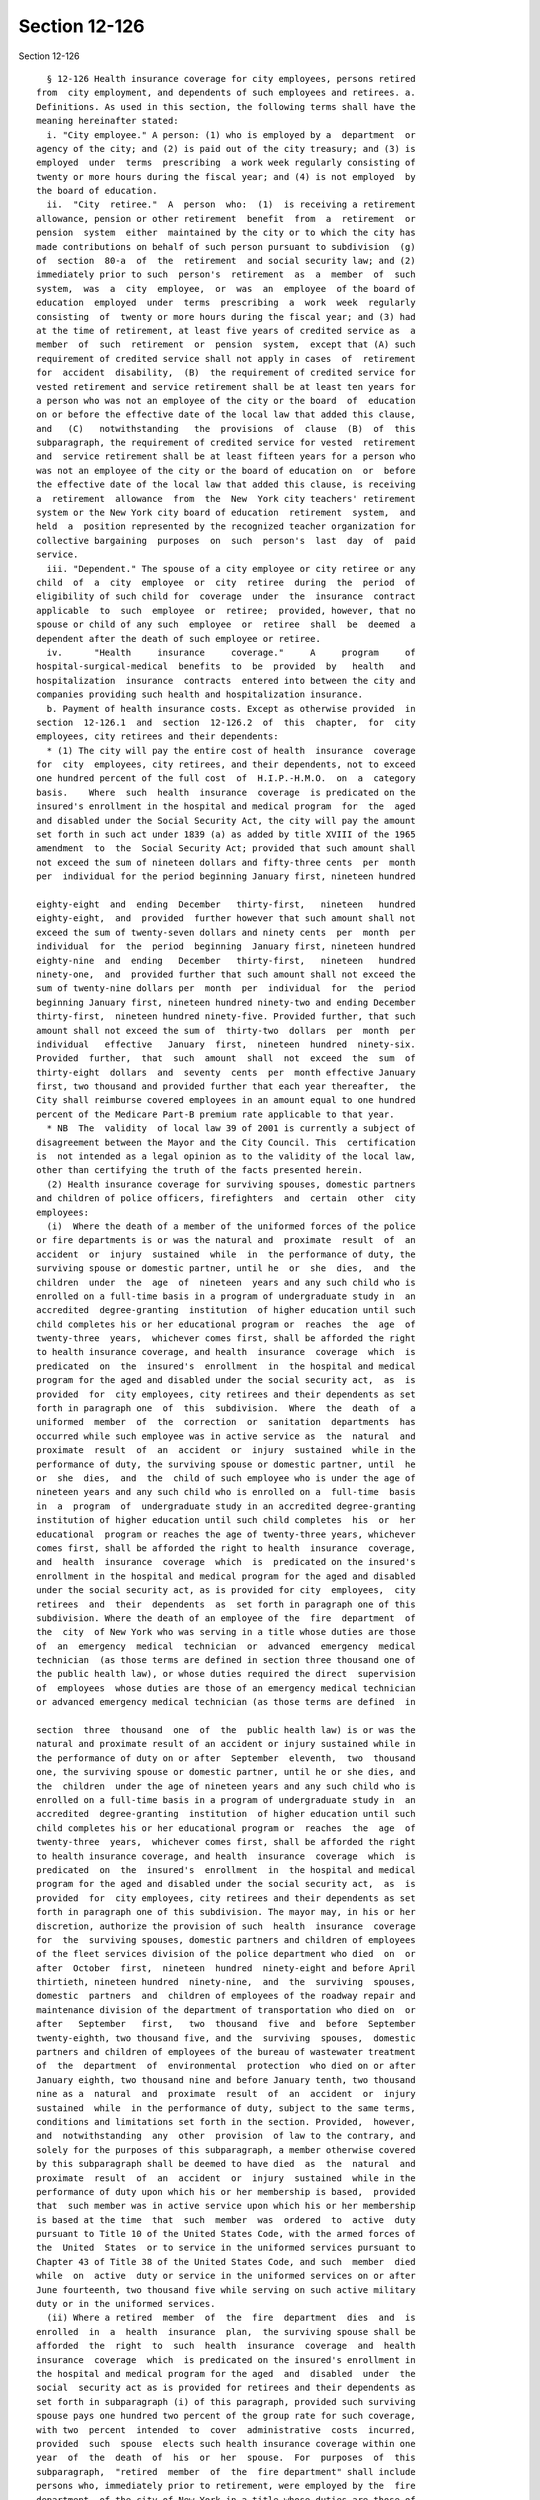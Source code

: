 Section 12-126
==============

Section 12-126 ::    
        
     
        § 12-126 Health insurance coverage for city employees, persons retired
      from  city employment, and dependents of such employees and retirees. a.
      Definitions. As used in this section, the following terms shall have the
      meaning hereinafter stated:
        i. "City employee." A person: (1) who is employed by a  department  or
      agency of the city; and (2) is paid out of the city treasury; and (3) is
      employed  under  terms  prescribing  a work week regularly consisting of
      twenty or more hours during the fiscal year; and (4) is not employed  by
      the board of education.
        ii.  "City  retiree."  A  person  who:  (1)  is receiving a retirement
      allowance, pension or other retirement  benefit  from  a  retirement  or
      pension  system  either  maintained by the city or to which the city has
      made contributions on behalf of such person pursuant to subdivision  (g)
      of  section  80-a  of  the  retirement  and social security law; and (2)
      immediately prior to such  person's  retirement  as  a  member  of  such
      system,  was  a  city  employee,  or  was  an  employee  of the board of
      education  employed  under  terms  prescribing  a  work  week  regularly
      consisting  of  twenty or more hours during the fiscal year; and (3) had
      at the time of retirement, at least five years of credited service as  a
      member  of  such  retirement  or  pension  system,  except that (A) such
      requirement of credited service shall not apply in cases  of  retirement
      for  accident  disability,  (B)  the requirement of credited service for
      vested retirement and service retirement shall be at least ten years for
      a person who was not an employee of the city or the board  of  education
      on or before the effective date of the local law that added this clause,
      and   (C)   notwithstanding   the  provisions  of  clause  (B)  of  this
      subparagraph, the requirement of credited service for vested  retirement
      and  service retirement shall be at least fifteen years for a person who
      was not an employee of the city or the board of education on  or  before
      the effective date of the local law that added this clause, is receiving
      a  retirement  allowance  from  the  New  York city teachers' retirement
      system or the New York city board of education  retirement  system,  and
      held  a  position represented by the recognized teacher organization for
      collective bargaining  purposes  on  such  person's  last  day  of  paid
      service.
        iii. "Dependent." The spouse of a city employee or city retiree or any
      child  of  a  city  employee  or  city  retiree  during  the  period  of
      eligibility of such child for  coverage  under  the  insurance  contract
      applicable  to  such  employee  or  retiree;  provided, however, that no
      spouse or child of any such  employee  or  retiree  shall  be  deemed  a
      dependent after the death of such employee or retiree.
        iv.      "Health     insurance     coverage."     A     program     of
      hospital-surgical-medical  benefits  to  be  provided  by   health   and
      hospitalization  insurance  contracts  entered into between the city and
      companies providing such health and hospitalization insurance.
        b. Payment of health insurance costs. Except as otherwise provided  in
      section  12-126.1  and  section  12-126.2  of  this  chapter,  for  city
      employees, city retirees and their dependents:
        * (1) The city will pay the entire cost of health  insurance  coverage
      for  city  employees, city retirees, and their dependents, not to exceed
      one hundred percent of the full cost  of  H.I.P.-H.M.O.  on  a  category
      basis.    Where  such  health  insurance  coverage  is predicated on the
      insured's enrollment in the hospital and medical program  for  the  aged
      and disabled under the Social Security Act, the city will pay the amount
      set forth in such act under 1839 (a) as added by title XVIII of the 1965
      amendment  to  the  Social Security Act; provided that such amount shall
      not exceed the sum of nineteen dollars and fifty-three cents  per  month
      per  individual for the period beginning January first, nineteen hundred
    
      eighty-eight  and  ending  December   thirty-first,   nineteen   hundred
      eighty-eight,  and  provided  further however that such amount shall not
      exceed the sum of twenty-seven dollars and ninety cents  per  month  per
      individual  for  the  period  beginning  January first, nineteen hundred
      eighty-nine  and  ending   December   thirty-first,   nineteen   hundred
      ninety-one,  and  provided further that such amount shall not exceed the
      sum of twenty-nine dollars per  month  per  individual  for  the  period
      beginning January first, nineteen hundred ninety-two and ending December
      thirty-first,  nineteen hundred ninety-five. Provided further, that such
      amount shall not exceed the sum of  thirty-two  dollars  per  month  per
      individual   effective   January  first,  nineteen  hundred  ninety-six.
      Provided  further,  that  such  amount  shall  not  exceed  the  sum  of
      thirty-eight  dollars  and  seventy  cents  per  month effective January
      first, two thousand and provided further that each year thereafter,  the
      City shall reimburse covered employees in an amount equal to one hundred
      percent of the Medicare Part-B premium rate applicable to that year.
        * NB  The  validity  of local law 39 of 2001 is currently a subject of
      disagreement between the Mayor and the City Council. This  certification
      is  not intended as a legal opinion as to the validity of the local law,
      other than certifying the truth of the facts presented herein.
        (2) Health insurance coverage for surviving spouses, domestic partners
      and children of police officers, firefighters  and  certain  other  city
      employees:
        (i)  Where the death of a member of the uniformed forces of the police
      or fire departments is or was the natural and  proximate  result  of  an
      accident  or  injury  sustained  while  in  the performance of duty, the
      surviving spouse or domestic partner, until he  or  she  dies,  and  the
      children  under  the  age  of  nineteen  years and any such child who is
      enrolled on a full-time basis in a program of undergraduate study in  an
      accredited  degree-granting  institution  of higher education until such
      child completes his or her educational program or  reaches  the  age  of
      twenty-three  years,  whichever comes first, shall be afforded the right
      to health insurance coverage, and health  insurance  coverage  which  is
      predicated  on  the  insured's  enrollment  in  the hospital and medical
      program for the aged and disabled under the social security act,  as  is
      provided  for  city employees, city retirees and their dependents as set
      forth in paragraph one  of  this  subdivision.  Where  the  death  of  a
      uniformed  member  of  the  correction  or  sanitation  departments  has
      occurred while such employee was in active service as  the  natural  and
      proximate  result  of  an  accident  or  injury  sustained  while in the
      performance of duty, the surviving spouse or domestic partner, until  he
      or  she  dies,  and  the  child of such employee who is under the age of
      nineteen years and any such child who is enrolled on a  full-time  basis
      in  a  program  of  undergraduate study in an accredited degree-granting
      institution of higher education until such child completes  his  or  her
      educational  program or reaches the age of twenty-three years, whichever
      comes first, shall be afforded the right to health  insurance  coverage,
      and  health  insurance  coverage  which  is  predicated on the insured's
      enrollment in the hospital and medical program for the aged and disabled
      under the social security act, as is provided for city  employees,  city
      retirees  and  their  dependents  as  set forth in paragraph one of this
      subdivision. Where the death of an employee of the  fire  department  of
      the  city  of New York who was serving in a title whose duties are those
      of  an  emergency  medical  technician  or  advanced  emergency  medical
      technician  (as those terms are defined in section three thousand one of
      the public health law), or whose duties required the direct  supervision
      of  employees  whose duties are those of an emergency medical technician
      or advanced emergency medical technician (as those terms are defined  in
    
      section  three  thousand  one  of  the  public health law) is or was the
      natural and proximate result of an accident or injury sustained while in
      the performance of duty on or after  September  eleventh,  two  thousand
      one, the surviving spouse or domestic partner, until he or she dies, and
      the  children  under the age of nineteen years and any such child who is
      enrolled on a full-time basis in a program of undergraduate study in  an
      accredited  degree-granting  institution  of higher education until such
      child completes his or her educational program or  reaches  the  age  of
      twenty-three  years,  whichever comes first, shall be afforded the right
      to health insurance coverage, and health  insurance  coverage  which  is
      predicated  on  the  insured's  enrollment  in  the hospital and medical
      program for the aged and disabled under the social security act,  as  is
      provided  for  city employees, city retirees and their dependents as set
      forth in paragraph one of this subdivision. The mayor may, in his or her
      discretion, authorize the provision of such  health  insurance  coverage
      for  the  surviving spouses, domestic partners and children of employees
      of the fleet services division of the police department who died  on  or
      after  October  first,  nineteen  hundred  ninety-eight and before April
      thirtieth, nineteen hundred  ninety-nine,  and  the  surviving  spouses,
      domestic  partners  and  children of employees of the roadway repair and
      maintenance division of the department of transportation who died on  or
      after   September   first,   two  thousand  five  and  before  September
      twenty-eighth, two thousand five, and the  surviving  spouses,  domestic
      partners and children of employees of the bureau of wastewater treatment
      of  the  department  of  environmental  protection  who died on or after
      January eighth, two thousand nine and before January tenth, two thousand
      nine as a  natural  and  proximate  result  of  an  accident  or  injury
      sustained  while  in the performance of duty, subject to the same terms,
      conditions and limitations set forth in the section. Provided,  however,
      and  notwithstanding  any  other  provision  of law to the contrary, and
      solely for the purposes of this subparagraph, a member otherwise covered
      by this subparagraph shall be deemed to have died  as  the  natural  and
      proximate  result  of  an  accident  or  injury  sustained  while in the
      performance of duty upon which his or her membership is based,  provided
      that  such member was in active service upon which his or her membership
      is based at the time  that  such  member  was  ordered  to  active  duty
      pursuant to Title 10 of the United States Code, with the armed forces of
      the  United  States  or to service in the uniformed services pursuant to
      Chapter 43 of Title 38 of the United States Code, and such  member  died
      while  on  active  duty or service in the uniformed services on or after
      June fourteenth, two thousand five while serving on such active military
      duty or in the uniformed services.
        (ii) Where a retired  member  of  the  fire  department  dies  and  is
      enrolled  in  a  health  insurance  plan,  the surviving spouse shall be
      afforded  the  right  to  such  health  insurance  coverage  and  health
      insurance  coverage  which  is predicated on the insured's enrollment in
      the hospital and medical program for the aged  and  disabled  under  the
      social  security act as is provided for retirees and their dependents as
      set forth in subparagraph (i) of this paragraph, provided such surviving
      spouse pays one hundred two percent of the group rate for such coverage,
      with two  percent  intended  to  cover  administrative  costs  incurred,
      provided  such  spouse  elects such health insurance coverage within one
      year  of  the  death  of  his  or  her  spouse.  For  purposes  of  this
      subparagraph,  "retired  member  of  the  fire department" shall include
      persons who, immediately prior to retirement, were employed by the  fire
      department  of the city of New York in a title whose duties are those of
      an emergency medical technician or advanced emergency medical technician
      (as those terms are defined in section three thousand one of the  public
    
      health  law),  or  whose  duties  required  the  direct  supervision  of
      employees whose duties are those of an emergency medical  technician  or
      advanced  emergency  medical  technician  (as those terms are defined in
      section three thousand one of the public health law).
        (iii)  Where  a  retired  member  of  the police department, including
      premerger retirees who were police officers employed  by  the  New  York
      city  housing authority or the New York city transit authority, dies and
      is enrolled in a health insurance plan, the surviving  spouse  shall  be
      afforded  the  right  to  such  health  insurance  coverage  and  health
      insurance coverage which is predicated on the  insured's  enrollment  in
      the  hospital  and  medical  program for the aged and disabled under the
      social security act as is provided for retirees and their dependents  as
      set forth in subparagraph (i) of this paragraph, provided such surviving
      spouse pays one hundred two percent of the group rate for such coverage,
      with  two  percent  intended  to  cover  administrative  costs incurred,
      provided such spouse elects such health insurance  coverage  within  one
      year of the death of his or her spouse.
        (iv) Where an active or retired member of the New York city department
      of  correction  or sanitation dies and is enrolled in a health insurance
      plan, the surviving spouse or domestic partner  shall  be  afforded  the
      right  to  such  health insurance coverage and health insurance coverage
      which is predicated on the insured's  enrollment  in  the  hospital  and
      medical  program for the aged and disabled under the social security act
      as is provided for  retirees  and  their  dependents  as  set  forth  in
      subparagraph  (i)  of  this paragraph, provided such surviving spouse or
      domestic partner pays one hundred two percent of the group rate for such
      coverage, with  two  percent  intended  to  cover  administrative  costs
      incurred,  provided  such  spouse or domestic partner elects such health
      insurance coverage within one year of the death of his or her spouse  or
      domestic partner.
        c.  Any  amount  paid  by  the  city pursuant to subdivision b of this
      section shall not be deemed to be salary, wages or  compensation  within
      the  meaning of any law relating to any retirement or pension system and
      shall not be considered or included for  the  purpose  of  computing  or
      determining employee or city contributions or the rights, allowances and
      benefits   to  which  a  city  employee  or  such  employee's  heirs  or
      beneficiaries shall become entitled  under  any  retirement  or  pension
      system;   and   shall   not  be  construed  as  a  change  of  grade  or
      classification or as a promotion to higher grade or position.
        d. Such health insurance coverage as is provided  under  this  section
      shall be administered by office of labor relations.
    
    
    
    
    
    
    